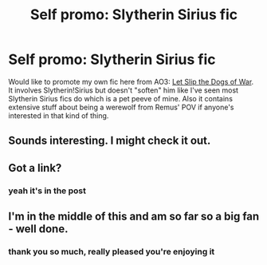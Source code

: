 #+TITLE: Self promo: Slytherin Sirius fic

* Self promo: Slytherin Sirius fic
:PROPERTIES:
:Score: 7
:DateUnix: 1572445809.0
:DateShort: 2019-Oct-30
:FlairText: Self-Promotion
:END:
Would like to promote my own fic here from AO3: [[https://archiveofourown.org/works/16993962/chapters/39948861][Let Slip the Dogs of War]]. It involves Slytherin!Sirius but doesn't "soften" him like I've seen most Slytherin Sirius fics do which is a pet peeve of mine. Also it contains extensive stuff about being a werewolf from Remus' POV if anyone's interested in that kind of thing.


** Sounds interesting. I might check it out.
:PROPERTIES:
:Author: Quine_
:Score: 1
:DateUnix: 1572451266.0
:DateShort: 2019-Oct-30
:END:


** Got a link?
:PROPERTIES:
:Author: walaska
:Score: 1
:DateUnix: 1572451785.0
:DateShort: 2019-Oct-30
:END:

*** yeah it's in the post
:PROPERTIES:
:Score: 3
:DateUnix: 1572452538.0
:DateShort: 2019-Oct-30
:END:


** I'm in the middle of this and am so far so a big fan - well done.
:PROPERTIES:
:Author: jacdot
:Score: 1
:DateUnix: 1572603009.0
:DateShort: 2019-Nov-01
:END:

*** thank you so much, really pleased you're enjoying it
:PROPERTIES:
:Score: 2
:DateUnix: 1572621346.0
:DateShort: 2019-Nov-01
:END:
